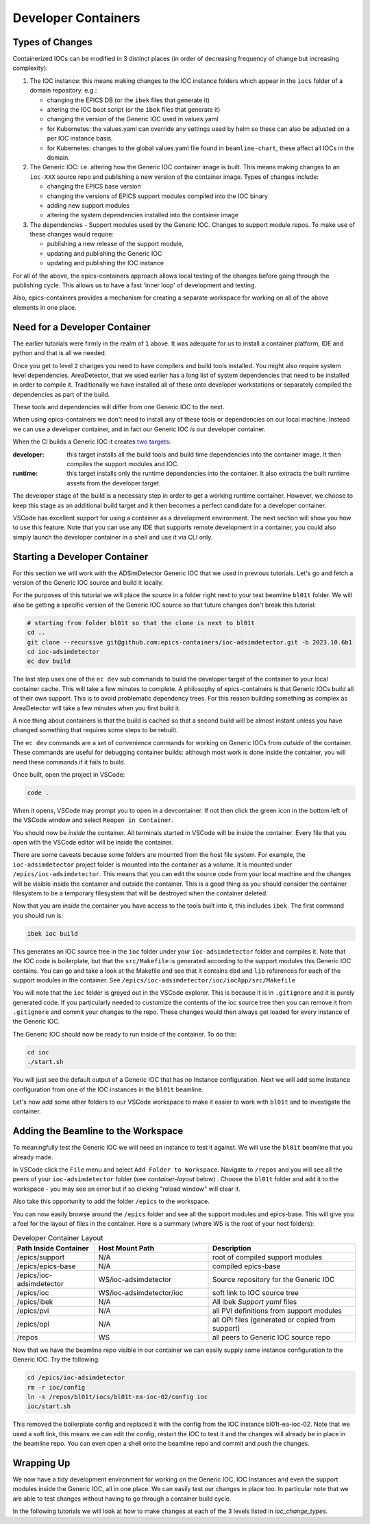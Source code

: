 Developer Containers
====================

.. _ioc_change_types:

Types of Changes
----------------

Containerized IOCs can be modified in 3 distinct places (in order of decreasing
frequency of change but increasing complexity):

#. The IOC instance: this means making changes to the IOC instance folders
   which appear in the ``iocs`` folder of a domain repository. e.g.:

   - changing the EPICS DB (or the ``ibek`` files that generate it)
   - altering the IOC boot script (or the ``ibek`` files that generate it)
   - changing the version of the Generic IOC used in values.yaml
   - for Kubernetes: the values.yaml can override any settings used by helm
     so these can also be adjusted on a per IOC instance basis.
   - for Kubernetes: changes to the global values.yaml
     file found in ``beamline-chart``, these affect all IOCs in the domain.

#. The Generic IOC: i.e. altering how the Generic IOC container image
   is built. This means making changes to an ``ioc-XXX``
   source repo and publishing a new version of the container image.
   Types of changes include:

   - changing the EPICS base version
   - changing the versions of EPICS support modules compiled into the IOC binary
   - adding new support modules
   - altering the system dependencies installed into the container image

#. The dependencies - Support modules used by the Generic IOC. Changes to support
   module repos. To make use of these changes would require:

   - publishing a new release of the support module,
   - updating and publishing the Generic IOC
   - updating and publishing the IOC instance

For all of the above, the epics-containers approach allows
local testing of the changes before going through the publishing cycle.
This allows us to have a fast 'inner loop' of development and testing.

Also, epics-containers provides a mechanism for creating a separate workspace for
working on all of the above elements in one place.

Need for a Developer Container
------------------------------

The earlier tutorials were firmly in the realm of ``1`` above.
It was adequate for us to install a container platform, IDE and python
and that is all we needed.

Once you get to level ``2`` changes you need to have compilers and build tools
installed. You might also require system level dependencies. AreaDetector,
that we used earlier has a long list of system dependencies that need to be
installed in order to compile it. Traditionally we have installed all of these
onto developer workstations or separately compiled the dependencies as part of
the build.

These tools and dependencies will differ from one Generic IOC to the next.

When using epics-containers we don't need to install any of these tools or
dependencies on our local machine. Instead we can use a developer container,
and in fact our Generic IOC *is* our developer container.

When the CI builds a Generic IOC it creates
`two targets <https://github.com/orgs/epics-containers/packages?repo_name=ioc-adsimdetector>`_:

:developer: this target installs all the build tools and build time dependencies
   into the container image. It then compiles the support modules and IOC.

:runtime: this target installs only the runtime dependencies into the container.
   It also extracts the built runtime assets from the developer target.

The developer stage of the build is a necessary step in order to get a
working runtime container. However, we choose to keep this stage as an additional
build target and it then becomes a perfect candidate for a developer container.

VSCode has excellent support for using a container as a development environment.
The next section will show you how to use this feature. Note that you can use
any IDE that supports remote development in a container, you could also
simply launch the developer container in a shell and use it via CLI only.

Starting a Developer Container
------------------------------

For this section we will work with the ADSimDetector Generic IOC that we
used in previous tutorials. Let's go and fetch a version of the Generic IOC
source and build it locally.

For the purposes of this tutorial we will place the source in a folder right
next to your test beamline ``bl01t`` folder. We will also be getting a
specific version of the Generic IOC source so that future changes don't break
this tutorial:

.. code-block:: bash

    # starting from folder bl01t so that the clone is next to bl01t
    cd ..
    git clone --recursive git@github.com:epics-containers/ioc-adsimdetector.git -b 2023.10.6b1
    cd ioc-adsimdetector
    ec dev build

The last step uses one of the ``ec dev`` sub commands to build the developer
target of the container to your local container cache. This will take a few
minutes to complete. A philosophy of epics-containers is that Generic IOCs
build all of their own support. This is to avoid problematic dependency trees.
For this reason building something as complex as AreaDetector will take a
few minutes when you first build it.

A nice thing about containers is that the build is
cached so that a second build will be almost instant unless you have changed
something that requires some steps to be rebuilt.

The ``ec dev`` commands are a set of convenience commands
for working on Generic IOCs from *outside* of the container. These commands
are useful for debugging container builds: although most work is done inside
the container, you will need these commands if it fails to build.

Once built, open the project in VSCode:

.. code-block:: bash

    code .

When it opens, VSCode may prompt you to open in a devcontainer. If not then click
the green icon in the bottom left of the VSCode window and select
``Reopen in Container``.

You should now be *inside* the container. All terminals started in VSCode will
be inside the container. Every file that you open with the VSCode editor
will be inside the container.

There are some caveats because some folders are mounted from the host file
system. For example, the ``ioc-adsimdetector`` project folder
is mounted into the container as a volume. It is mounted under
``/epics/ioc-adsimdetector``. This means that you can edit the source code
from your local machine and the changes will be visible inside the container and
outside the container. This is a good thing as you should consider the container
filesystem to be a temporary filesystem that will be destroyed when the container
deleted.

Now that you are *inside* the container you have access to the tools built into
it, this includes ``ibek``. The first command you should run is:

.. code-block:: bash

   ibek ioc build

This generates an IOC source tree in the ``ioc`` folder under your
``ioc-adsimdetector`` folder and compiles it. Note that the IOC code is
boilerplate, but that the ``src/Makefile`` is generated according to the
support modules this Generic IOC contains. You can go and take a look at
the Makefile and see that it contains ``dbd`` and ``lib`` references for each
of the support modules in the container.
See ``/epics/ioc-adsimdetector/ioc/iocApp/src/Makefile``

You will note that the ``ioc`` folder is greyed out in the VSCode explorer. This
is because it is in ``.gitignore`` and it is purely generated code. If you
particularly needed to customize the contents of the ioc source tree then
you can remove it from ``.gitignore`` and commit your changes to the repo. These
changes would then always get loaded for every instance of the Generic IOC.

The Generic IOC should now be ready to run inside of the container. To do this:

.. code-block:: bash

   cd ioc
   ./start.sh

You will just see the default output of a Generic IOC that has no Instance
configuration. Next we will add some instance configuration from one of the
IOC instances in the ``bl01t`` beamline.

Let's now add some other folders to our VSCode workspace to make it easier to
work with ``bl01t`` and to investigate the container.

Adding the Beamline to the Workspace
------------------------------------

To meaningfully test the Generic IOC we will need an instance to test it
against. We will use the ``bl01t`` beamline that you already made.

In VSCode click the ``File`` menu and select ``Add Folder to Workspace``.
Navigate to ``/repos`` and you will see all the peers of your ``ioc-adsimdetector``
folder (see `container-layout` below) . Choose the ``bl01t`` folder and add it to the
workspace - you may see an error but if so clicking "reload window" will
clear it.

Also take this opportunity to add the folder ``/epics`` to the workspace.

You can now easily browse around the ``/epics`` folder and see all the
support modules and epics-base. This will give you a feel for the layout of
files in the container. Here is a summary (where WS is the root
of your host folders):

.. _container-layout:

.. list-table:: Developer Container Layout
   :widths: 25 35 45
   :header-rows: 1

   * - Path Inside Container
     - Host Mount Path
     - Description

   * - /epics/support
     - N/A
     - root of compiled support modules

   * - /epics/epics-base
     - N/A
     - compiled epics-base

   * - /epics/ioc-adsimdetector
     - WS/ioc-adsimdetector
     - Source repository for the Generic IOC

   * - /epics/ioc
     - WS/ioc-adsimdetector/ioc
     - soft link to IOC source tree

   * - /epics/ibek
     - N/A
     - All ibek *Support yaml* files

   * - /epics/pvi
     - N/A
     - all PVI definitions from support modules

   * - /epics/opi
     - N/A
     - all OPI files (generated or copied from support)

   * - /repos
     - WS
     - all peers to Generic IOC source repo


Now that we have the beamline repo visible in our container we can
easily supply some instance configuration to the Generic IOC.
Try the following:

.. code::

   cd /epics/ioc-adsimdetector
   rm -r ioc/config
   ln -s /repos/bl01t/iocs/bl01t-ea-ioc-02/config ioc
   ioc/start.sh

This removed the boilerplate config and replaced it with the config from
the IOC instance bl01t-ea-ioc-02. Note that we used a soft link, this
means we can edit the config, restart the IOC to test it and the changes
will already be in place in the beamline repo. You can even open a shell
onto the beamline repo and commit and push the changes.

Wrapping Up
-----------

We now have a tidy development environment for working on the Generic IOC,
IOC Instances and even the support modules inside the Generic IOC, all in one
place. We can easily test our changes in place too. In particular note that
we are able to test changes without having to go through a container build
cycle.

In the following tutorials we will look at how to make changes at each of the
3 levels listed in `ioc_change_types`.